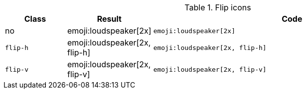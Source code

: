 
.Flip icons
[cols="2,1,9a", options="header", role="table-responsive mb-5"]
|===============================================================================
|Class |Result |Code

|no
|emoji:loudspeaker[2x]
|
[source, html]
----
emoji:loudspeaker[2x]
----
|`flip-h`
|emoji:loudspeaker[2x, flip-h]
|
[source, html]
----
emoji:loudspeaker[2x, flip-h]
----

|`flip-v`
|emoji:loudspeaker[2x, flip-v]
|
[source, html]
----
emoji:loudspeaker[2x, flip-v]
----

|===============================================================================
